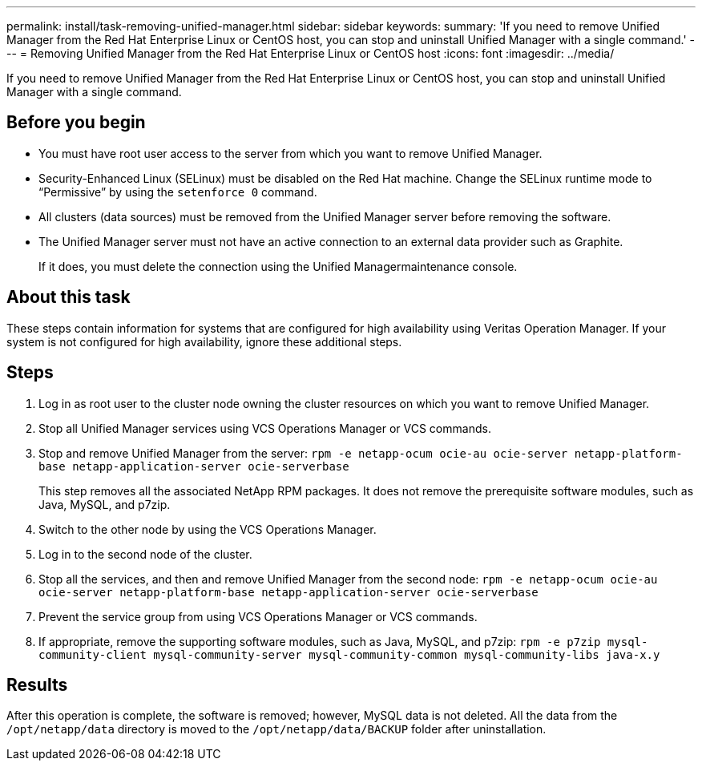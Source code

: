 ---
permalink: install/task-removing-unified-manager.html
sidebar: sidebar
keywords: 
summary: 'If you need to remove Unified Manager from the Red Hat Enterprise Linux or CentOS host, you can stop and uninstall Unified Manager with a single command.'
---
= Removing Unified Manager from the Red Hat Enterprise Linux or CentOS host
:icons: font
:imagesdir: ../media/

[.lead]
If you need to remove Unified Manager from the Red Hat Enterprise Linux or CentOS host, you can stop and uninstall Unified Manager with a single command.

== Before you begin

* You must have root user access to the server from which you want to remove Unified Manager.
* Security-Enhanced Linux (SELinux) must be disabled on the Red Hat machine. Change the SELinux runtime mode to "`Permissive`" by using the `setenforce 0` command.
* All clusters (data sources) must be removed from the Unified Manager server before removing the software.
* The Unified Manager server must not have an active connection to an external data provider such as Graphite.
+
If it does, you must delete the connection using the Unified Managermaintenance console.

== About this task

These steps contain information for systems that are configured for high availability using Veritas Operation Manager. If your system is not configured for high availability, ignore these additional steps.

== Steps

. Log in as root user to the cluster node owning the cluster resources on which you want to remove Unified Manager.
. Stop all Unified Manager services using VCS Operations Manager or VCS commands.
. Stop and remove Unified Manager from the server: `rpm -e netapp-ocum ocie-au ocie-server netapp-platform-base netapp-application-server ocie-serverbase`
+
This step removes all the associated NetApp RPM packages. It does not remove the prerequisite software modules, such as Java, MySQL, and p7zip.

. Switch to the other node by using the VCS Operations Manager.
. Log in to the second node of the cluster.
. Stop all the services, and then and remove Unified Manager from the second node: `rpm -e netapp-ocum ocie-au ocie-server netapp-platform-base netapp-application-server ocie-serverbase`
. Prevent the service group from using VCS Operations Manager or VCS commands.
. If appropriate, remove the supporting software modules, such as Java, MySQL, and p7zip: `rpm -e p7zip mysql-community-client mysql-community-server mysql-community-common mysql-community-libs java-x.y`

== Results

After this operation is complete, the software is removed; however, MySQL data is not deleted. All the data from the `/opt/netapp/data` directory is moved to the `/opt/netapp/data/BACKUP` folder after uninstallation.
